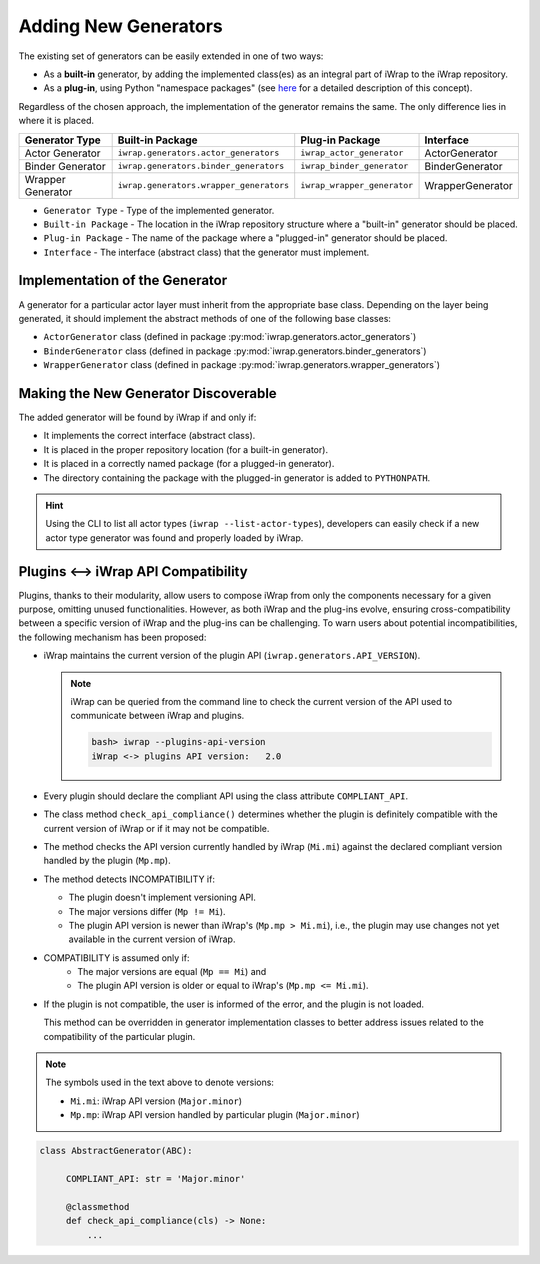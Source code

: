 #######################################################################################################################
Adding New Generators
#######################################################################################################################

The existing set of generators can be easily extended in one of two ways:

* As a **built-in** generator, by adding the implemented class(es) as an integral part of iWrap to the iWrap repository.
* As a **plug-in**, using Python "namespace packages" (see `here <https://packaging.python.org/guides/packaging-namespace-packages/>`_
  for a detailed description of this concept).

Regardless of the chosen approach, the implementation of the generator remains the same. The only difference lies in 
where it is placed.

===================== ========================================= ============================= ==================
   Generator Type               Built-in Package                       Plug-in Package         Interface
===================== ========================================= ============================= ==================
  Actor Generator      ``iwrap.generators.actor_generators``     ``iwrap_actor_generator``     ActorGenerator
--------------------- ----------------------------------------- ----------------------------- ------------------
  Binder Generator     ``iwrap.generators.binder_generators``    ``iwrap_binder_generator``    BinderGenerator
--------------------- ----------------------------------------- ----------------------------- ------------------
  Wrapper Generator    ``iwrap.generators.wrapper_generators``   ``iwrap_wrapper_generator``   WrapperGenerator
===================== ========================================= ============================= ==================

* ``Generator Type`` - Type of the implemented generator.
* ``Built-in Package`` - The location in the iWrap repository structure where a "built-in" generator should be placed.
* ``Plug-in Package`` - The name of the package where a "plugged-in" generator should be placed.
* ``Interface`` - The interface (abstract class) that the generator must implement.

Implementation of the Generator
#######################################################################################################################

A generator for a particular actor layer must inherit from the appropriate base class. Depending on the layer 
being generated, it should implement the abstract methods of one of the following base classes:

* ``ActorGenerator`` class (defined in package :py:mod:`iwrap.generators.actor_generators`)
* ``BinderGenerator`` class (defined in package :py:mod:`iwrap.generators.binder_generators`)
* ``WrapperGenerator`` class (defined in package :py:mod:`iwrap.generators.wrapper_generators`)

Making the New Generator Discoverable
#######################################################################################################################

The added generator will be found by iWrap if and only if:

* It implements the correct interface (abstract class).
* It is placed in the proper repository location (for a built-in generator).
* It is placed in a correctly named package (for a plugged-in generator).
* The directory containing the package with the plugged-in generator is added to ``PYTHONPATH``.

.. hint::
   Using the CLI to list all actor types (``iwrap --list-actor-types``), developers can easily check if a new actor type 
   generator was found and properly loaded by iWrap.

Plugins <--> iWrap API Compatibility
#######################################################################################################################

Plugins, thanks to their modularity, allow users to compose iWrap from only the components necessary for a given purpose, 
omitting unused functionalities. However, as both iWrap and the plug-ins evolve, ensuring cross-compatibility between a 
specific version of iWrap and the plug-ins can be challenging. To warn users about potential incompatibilities, the following 
mechanism has been proposed:

* iWrap maintains the current version of the plugin API (``iwrap.generators.API_VERSION``).

  .. note::
       iWrap can be queried from the command line to check the current version of the API used
       to communicate between iWrap and plugins.

       .. code-block:: bash

           bash> iwrap --plugins-api-version
           iWrap <-> plugins API version:   2.0

* Every plugin should declare the compliant API using the class attribute ``COMPLIANT_API``.
* The class method ``check_api_compliance()`` determines whether the plugin is definitely compatible with the current version 
  of iWrap or if it may not be compatible.
* The method checks the API version currently handled by iWrap (``Mi.mi``) against the declared compliant version handled 
  by the plugin (``Mp.mp``).
* The method detects INCOMPATIBILITY if:

  + The plugin doesn't implement versioning API.
  + The major versions differ (``Mp != Mi``).
  + The plugin API version is newer than iWrap's (``Mp.mp > Mi.mi``), i.e., the plugin may use changes
    not yet available in the current version of iWrap.

* COMPATIBILITY is assumed only if:
   + The major versions are equal (``Mp == Mi``) and
   + The plugin API version is older or equal to iWrap's (``Mp.mp <= Mi.mi``).

* If the plugin is not compatible, the user is informed of the error, and the plugin is not loaded.

  This method can be overridden in generator implementation classes to better address issues
  related to the compatibility of the particular plugin.

.. note::
   The symbols used in the text above to denote versions:

   * ``Mi.mi``: iWrap API version (``Major.minor``)
   * ``Mp.mp``: iWrap API version handled by particular plugin (``Major.minor``)


.. code-block:: python

   class AbstractGenerator(ABC):

        COMPLIANT_API: str = 'Major.minor'

        @classmethod
        def check_api_compliance(cls) -> None:
            ...

